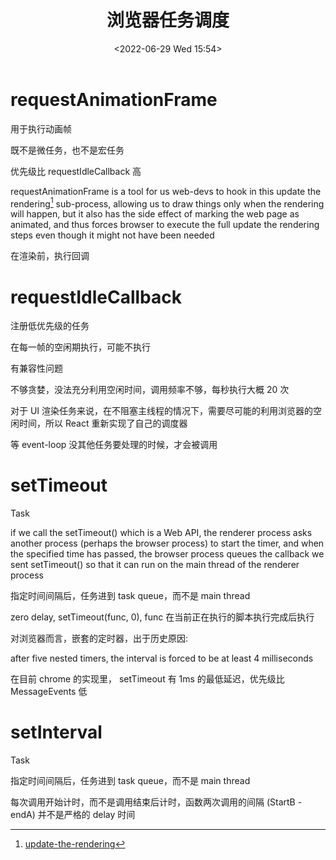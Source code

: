 #+TITLE: 浏览器任务调度
#+DATE:<2022-06-29 Wed 15:54>
#+FILETAGS: browser

* requestAnimationFrame

用于执行动画帧

既不是微任务，也不是宏任务

优先级比  requestIdleCallback 高

requestAnimationFrame is a tool for us web-devs to hook in this update the rendering[fn:1] sub-process, allowing us to draw things only when the rendering will happen, but it also has the side effect of marking the web page as animated, and thus forces browser to execute the full update the rendering steps even though it might not have been needed


在渲染前，执行回调

* requestIdleCallback

注册低优先级的任务

在每一帧的空闲期执行，可能不执行

有兼容性问题

不够贪婪，没法充分利用空闲时间，调用频率不够，每秒执行大概 20 次

对于 UI 渲染任务来说，在不阻塞主线程的情况下，需要尽可能的利用浏览器的空闲时间，所以 React 重新实现了自己的调度器

等 event-loop 没其他任务要处理的时候，才会被调用


* setTimeout

Task

if we call the setTimeout() which is a Web API, the renderer process asks another process (perhaps the browser process) to start the timer, and when the specified time has passed, the browser process queues the callback we sent setTimeout() so that it can run on the main thread of the renderer process

指定时间间隔后，任务进到 task queue，而不是 main thread

zero delay, setTimeout(func, 0), func 在当前正在执行的脚本执行完成后执行

对浏览器而言，嵌套的定时器，出于历史原因:

after five nested timers, the interval is forced to be at least 4 milliseconds

在目前 chrome 的实现里， setTimeout 有 1ms 的最低延迟，优先级比 MessageEvents 低


* setInterval

Task

指定时间间隔后，任务进到 task queue，而不是 main thread

每次调用开始计时，而不是调用结束后计时，函数两次调用的间隔 (StartB - endA) 并不是严格的 delay 时间

[fn:1] [[https://html.spec.whatwg.org/multipage/webappapis.html#update-the-rendering][update-the-rendering]]
